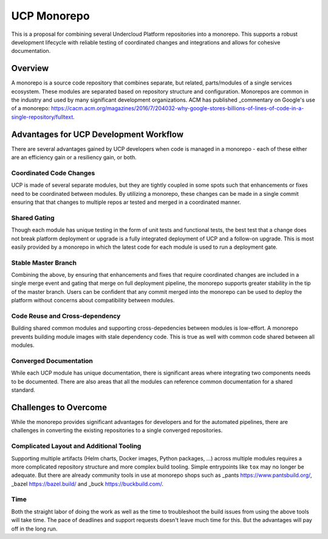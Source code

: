 ..
      Copyright 2018 AT&T Intellectual Property.
      All Rights Reserved.

      Licensed under the Apache License, Version 2.0 (the "License"); you may
      not use this file except in compliance with the License. You may obtain
      a copy of the License at

          http://www.apache.org/licenses/LICENSE-2.0

      Unless required by applicable law or agreed to in writing, software
      distributed under the License is distributed on an "AS IS" BASIS, WITHOUT
      WARRANTIES OR CONDITIONS OF ANY KIND, either express or implied. See the
      License for the specific language governing permissions and limitations
      under the License.

.. _monorepo:

UCP Monorepo
========================

This is a proposal for combining several Undercloud Platform repositories into
a monorepo.  This supports a robust development lifecycle with reliable testing
of coordinated changes and integrations and allows for cohesive documentation.

Overview
--------

A monorepo is a source code repository that combines separate, but related,
parts/modules of a single services ecosystem. These modules are separated based
on repository structure and configuration. Monorepos are common in the industry
and used by many significant development organizations. ACM has published
_commentary on Google's use of a monorepo:
https://cacm.acm.org/magazines/2016/7/204032-why-google-stores-billions-of-lines-of-code-in-a-single-repository/fulltext.

Advantages for UCP Development Workflow
---------------------------------------

There are several advantages gained by UCP developers when code is managed
in a monorepo - each of these either are an efficiency gain or a resiliency
gain, or both.

Coordinated Code Changes
~~~~~~~~~~~~~~~~~~~~~~~~

UCP is made of several separate modules, but they are tightly coupled in
some spots such that enhancements or fixes need to be coordinated between
modules. By utilizing a monorepo, these changes can be made in a single commit
ensuring that that changes to multiple repos ar  tested and merged in a
coordinated manner.

Shared Gating
~~~~~~~~~~~~~

Though each module has unique testing in the form of unit tests and functional
tests, the best test that a change does not break platform deployment or
upgrade is a fully integrated deployment of UCP and a follow-on upgrade. This
is most easily provided by a monorepo in which the latest code for each module
is used to run a deployment gate.

Stable Master Branch
~~~~~~~~~~~~~~~~~~~~

Combining the above, by ensuring that enhancements and fixes that require coordinated
changes are included in a single merge event and gating that merge on full deployment
pipeline, the monorepo supports greater stability in the tip of the master branch.
Users can be confident that any commit merged into the monorepo can be used to deploy
the platform without concerns about compatibility between modules.

Code Reuse and Cross-dependency
~~~~~~~~~~~~~~~~~~~~~~~~~~~~~~~

Building shared common modules and supporting cross-depedencies between modules
is low-effort. A monorepo prevents building module images with stale dependency
code. This is true as well with common code shared between all modules.

Converged Documentation
~~~~~~~~~~~~~~~~~~~~~~~

While each UCP module has unique documentation, there is significant areas where
integrating two components needs to be documented. There are also areas that all
the modules can reference common documentation for a shared standard.

Challenges to Overcome
----------------------

While the monorepo provides significant advantages for developers and for the
automated pipelines, there are challenges in converting the existing repositories
to a single converged repositories.

Complicated Layout and Additional Tooling
~~~~~~~~~~~~~~~~~~~~~~~~~~~~~~~~~~~~~~~~~

Supporting multiple artifacts (Helm charts, Docker images, Python packages, ...)
across multiple modules requires a more complicated repository structure
and more complex build tooling. Simple entrypoints like ``tox`` may no longer
be adequate. But there are already community tools in use at monorepo shops such
as _pants https://www.pantsbuild.org/, _bazel https://bazel.build/  and
_buck https://buckbuild.com/.

Time
~~~~

Both the straight labor of doing the work as well as the time to troubleshoot
the build issues from using the above tools will take time. The pace of deadlines
and support requests doesn't leave much time for this. But the advantages will
pay off in the long run.
